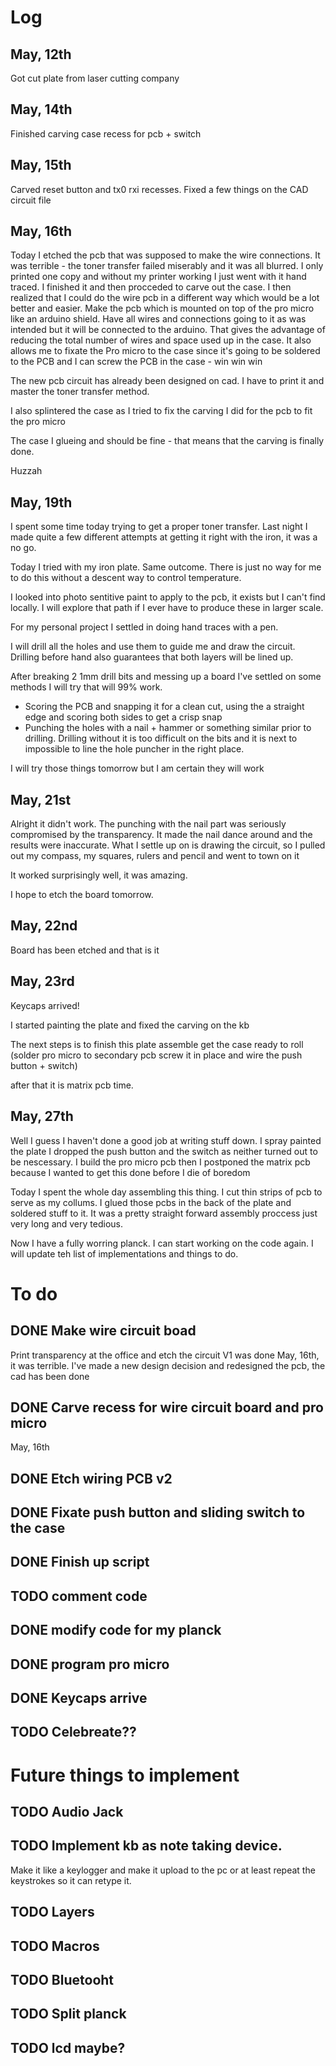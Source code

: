 * Log
** May, 12th 
Got cut plate from laser cutting company

** May, 14th 
Finished carving case recess for pcb + switch

** May, 15th
Carved reset button and tx0 rxi recesses. Fixed a few things on the CAD circuit file

** May, 16th
Today I etched the pcb that was supposed to make the wire connections.
It was terrible - the toner transfer failed miserably and it was all blurred. I only printed one copy and without my printer working I just went with it hand traced.
I finished it and then procceded to carve out the case.
I then realized that I could do the wire pcb in a different way which would be a lot better and easier.
Make the pcb which is mounted on top of the pro micro like an arduino shield.
Have all wires and connections going to it as was intended but it will be connected to the arduino. That gives the advantage of reducing the total number of wires and space used up in the case. It also allows me to fixate the Pro micro to the case since it's going to be soldered to the PCB and I can screw the PCB in the case - win win win 

The new pcb circuit has already been designed on cad. I have to print it and master the toner transfer method.

I also splintered the case as I tried to fix the carving I did for the pcb to fit the pro micro

The case I glueing and should be fine - that means that the carving is finally done.

Huzzah

** May, 19th
I spent some time today trying to get a proper toner transfer. Last night I made quite a few different attempts at getting it right with the iron, it was a no go.

Today I tried with my iron plate. Same outcome. There is just no way for me to do this without a descent way to control temperature.

I looked into photo sentitive paint to apply to the pcb, it exists but I can't find locally. I will explore that path if I ever have to produce these in larger scale.

For my personal project I settled in doing hand traces with a pen.

I will drill all the holes and use them to guide me and draw the circuit. Drilling before hand also guarantees that both layers will be lined up.

After breaking 2 1mm drill bits and messing up a board I've settled on some methods I will try that will 99% work.

- Scoring the PCB and snapping it for a clean cut, using the a straight edge and scoring both sides to get a crisp snap
- Punching the holes with a nail + hammer or something similar prior to drilling. Drilling without it is too difficult on the bits and it is next to impossible to line the hole puncher in the right place.

I will try those things tomorrow but I am certain they will work
** May, 21st
Alright it didn't work.
The punching with the nail part was seriously compromised by the transparency. It made the nail dance around and the results were inaccurate. What I settle up on is drawing the circuit, so I pulled out my compass, my squares, rulers and pencil and went to town on it

It worked surprisingly well, it was amazing.

I hope to etch the board tomorrow.

** May, 22nd
Board has been etched and that is it
** May, 23rd 
Keycaps arrived!

I started painting the plate and fixed the carving on the kb

The next steps is to finish this plate assemble get the case ready to roll (solder pro micro to secondary pcb screw it in place and wire the push button + switch)

after that it is matrix pcb time.

** May, 27th
Well I guess I haven't done a good job at writing stuff down. 
I spray painted the plate
I dropped the push button and the switch as neither turned out to be nescessary.
I build the pro micro pcb
then I postponed the matrix pcb because I wanted to get this done before I die of boredom

Today I spent the whole day assembling this thing. I cut thin strips of pcb to serve as my collums. I glued those pcbs in the back of the plate and soldered stuff to it. It was a pretty straight forward assembly proccess just very long and very tedious.

Now I have a fully worring planck. I can start working on the code again. I will update teh list of implementations and things to do.


* To do

** DONE Make wire circuit boad
Print transparency at the office and etch the circuit
V1 was done May, 16th, it was terrible.
I've made a new design decision and redesigned the pcb, the cad has been done

** DONE Carve recess for wire circuit board and pro micro
May, 16th
** DONE Etch wiring PCB v2 
** DONE Fixate push button and sliding switch to the case
** DONE Finish up script

** TODO comment code

** DONE modify code for my planck

** DONE program pro micro

** DONE Keycaps arrive

** TODO Celebreate??


* Future things to implement
** TODO Audio Jack
** TODO Implement kb as note taking device. 
Make it like a keylogger and make it upload to the pc or at least repeat the keystrokes so it can retype it.
** TODO Layers

** TODO Macros

** TODO Bluetooht

** TODO Split planck

** TODO lcd maybe?

# send help. seriously


